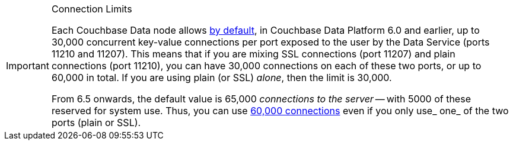 // tag::limits[]
[IMPORTANT]
.Connection Limits
====
Each Couchbase Data node allows xref:6.0@server:learn:clusters-and-availability/size-limitations.adoc[by default], in Couchbase Data Platform 6.0 and earlier, 
up to 30,000 concurrent key-value connections per port exposed to the user by the Data Service (ports 11210 and 11207).
This means that if you are mixing SSL connections (port 11207) and plain connections (port 11210), you can have 30,000 connections on each of these two ports, or up to 60,000 in total.
If you are using plain (or SSL) _alone_, then the limit is 30,000.

From 6.5 onwards, the default value is 65,000 _connections to the server_ -- with 5000 of these reserved for system use.
Thus, you can use xref:6.5@server:learn:clusters-and-availability/size-limitations.adoc[60,000 connections] even if you only use_ one_ of the two ports (plain or SSL).
====
// end::limits[]